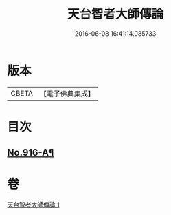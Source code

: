 #+TITLE: 天台智者大師傳論 
#+DATE: 2016-06-08 16:41:14.085733

* 版本
 |     CBETA|【電子佛典集成】|

* 目次
** [[file:KR6d0214_001.txt::001-0735b17][No.916-A¶]]

* 卷
[[file:KR6d0214_001.txt][天台智者大師傳論 1]]

